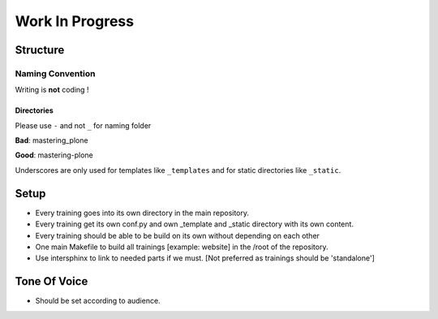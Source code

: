 ================
Work In Progress
================

Structure
=========

Naming Convention
-----------------

Writing is **not** coding !

Directories
~~~~~~~~~~~

Please use ``-`` and not ``_`` for naming folder

**Bad**: mastering_plone

**Good**: mastering-plone

Underscores are only used for templates like ``_templates`` and for static directories like ``_static``.

Setup
=====

- Every training goes into its own directory in the main repository.
- Every training get its own conf.py and own _template and _static directory with its own content.
- Every training should be able to be build on its own without depending on each other
- One main Makefile to build all trainings [example: website] in the /root of the repository.
- Use intersphinx to link to needed parts if we must. [Not preferred as trainings should be 'standalone']

Tone Of Voice
=============

- Should be set according to audience.
